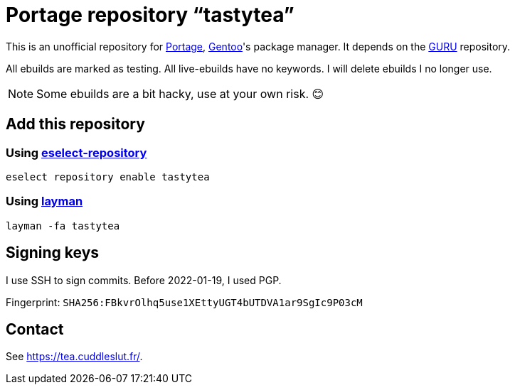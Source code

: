 = Portage repository “tastytea”
:uri-portage: https://wiki.gentoo.org/wiki/Project:Portage
:uri-gentoo: https://gentoo.org/
:uri-eselect-repository: https://wiki.gentoo.org/wiki/Eselect/Repository
:uri-layman: https://wiki.gentoo.org/wiki/Layman
:uri-guru: https://wiki.gentoo.org/wiki/Project:GURU

This is an unofficial repository for link:{uri-portage}[Portage],
link:{uri-gentoo}[Gentoo]'s package manager. It depends on the
link:{uri-guru}[GURU] repository.

All ebuilds are marked as testing. All live-ebuilds have no keywords. I
will delete ebuilds I no longer use.

NOTE: Some ebuilds are a bit hacky, use at your own risk. 😊

== Add this repository

=== Using link:{uri-eselect-repository}[eselect-repository]

[source,shell]
----
eselect repository enable tastytea
----

=== Using link:{uri-layman}[layman]

[source,shell]
----
layman -fa tastytea
----

== Signing keys

I use SSH to sign commits. Before 2022-01-19, I used PGP.

Fingerprint: `SHA256:FBkvrOlhq5use1XEttyUGT4bUTDVA1ar9SgIc9P03cM`

== Contact

See https://tea.cuddleslut.fr/[].
